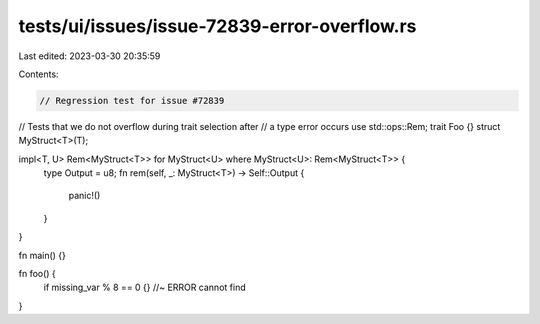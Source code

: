 tests/ui/issues/issue-72839-error-overflow.rs
=============================================

Last edited: 2023-03-30 20:35:59

Contents:

.. code-block:: rs

    // Regression test for issue #72839
// Tests that we do not overflow during trait selection after
// a type error occurs
use std::ops::Rem;
trait Foo {}
struct MyStruct<T>(T);

impl<T, U> Rem<MyStruct<T>> for MyStruct<U> where MyStruct<U>: Rem<MyStruct<T>> {
    type Output = u8;
    fn rem(self, _: MyStruct<T>) -> Self::Output {
        panic!()
    }
}

fn main() {}

fn foo() {
    if missing_var % 8 == 0 {} //~ ERROR cannot find
}


